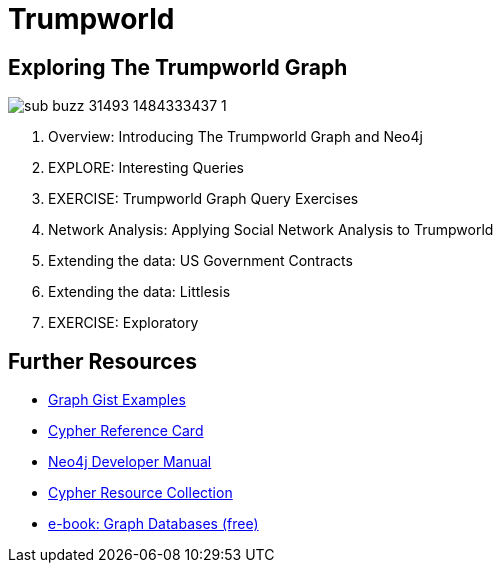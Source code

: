= Trumpworld
:csv-url: file:///
:GUIDES: http://localhost:8001/trupworld/

== Exploring The Trumpworld Graph

image:https://img.buzzfeed.com/buzzfeed-static/static/2017-01/13/13/asset/buzzfeed-prod-fastlane-01/sub-buzz-31493-1484333437-1.jpg?no-auto[float=right]

. pass:a[<a play-topic='{GUIDES}/intro.html'>Overview: Introducing The Trumpworld Graph and Neo4j</a>]
//. pass:a[<a play-topic='{GUIDES}/import.html'>IMPORT: Loading The Trumpworld Graph</a>]
. pass:a[<a play-topic='{GUIDES}/interesting.html'>EXPLORE: Interesting Queries</a>]
. pass:a[<a play-topic='{GUIDES}/exercises.html'>EXERCISE: Trumpworld Graph Query Exercises</a>]
. pass:a[<a play-topic='{GUIDES}/sna.html'>Network Analysis: Applying Social Network Analysis to Trumpworld</a>]
. pass:a[<a play-topic='{GUIDES}/contracts.html'>Extending the data: US Government Contracts</a>]
. pass:a[<a play-topic='{GUIDES}/littlesis.html'>Extending the data: Littlesis</a>]
. pass:a[<a play-topic='{GUIDES}/exploratory.html'>EXERCISE: Exploratory</a>]

== Further Resources

* http://neo4j.com/graphgists[Graph Gist Examples]
* http://neo4j.com/docs/stable/cypher-refcard/[Cypher Reference Card]
* http://neo4j.com/docs/developer-manual/current/#cypher-query-lang[Neo4j Developer Manual]
* http://neo4j.com/developer/resources#_neo4j_cypher_resources[Cypher Resource Collection]
* http://graphdatabases.com[e-book: Graph Databases (free)]
